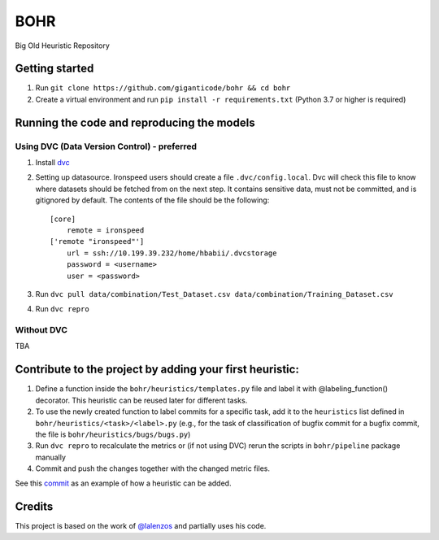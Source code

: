 BOHR
----------------------------------
Big Old Heuristic Repository

Getting started
===========================================

#. Run ``git clone https://github.com/giganticode/bohr && cd bohr``
#. Create a virtual environment and run ``pip install -r requirements.txt`` (Python 3.7 or higher is required)

Running the code and reproducing the models
===========================================

Using DVC (Data Version Control) - preferred
~~~~~~~~~~~~~~~~~~~~~~~~~~~~~~~~~~~~~~~~~~~~

#. Install dvc_

#. Setting up datasource. Ironspeed users should create a file ``.dvc/config.local``. Dvc will check this file to know where datasets should be fetched from on the next step. It contains sensitive data, must not be committed, and is gitignored by default. The contents of the file should be the following::

    [core]
        remote = ironspeed
    ['remote "ironspeed"']
        url = ssh://10.199.39.232/home/hbabii/.dvcstorage
        password = <username>
        user = <password>

#. Run ``dvc pull data/combination/Test_Dataset.csv data/combination/Training_Dataset.csv``
#. Run ``dvc repro``

.. _dvc: https://dvc.org/doc/install

Without DVC
~~~~~~~~~~~
TBA

Contribute to the project by adding your first heuristic:
===========================================================

#. Define a function inside the ``bohr/heuristics/templates.py`` file and label it with @labeling_function() decorator. This heuristic can be reused later for different tasks.

#. To use the newly created function to label commits for a specific task, add it to the ``heuristics`` list defined in ``bohr/heuristics/<task>/<label>.py`` (e.g., for the task of classification of bugfix commit for a bugfix commit, the file is ``bohr/heuristics/bugs/bugs.py``)

#. Run ``dvc repro`` to recalculate the metrics or (if not using DVC) rerun the scripts in ``bohr/pipeline`` package manually

#. Commit and push the changes together with the changed metric files.

See this commit_ as an example of how a heuristic can be added.

.. _commit : https://github.com/giganticode/bohr/commit/6928dfd750d304ca4610dbba4216f6e94375e4a7

Credits
=======

This project is based on the work of `@lalenzos <https://github.com/lalenzos>`_ and partially uses his code.

